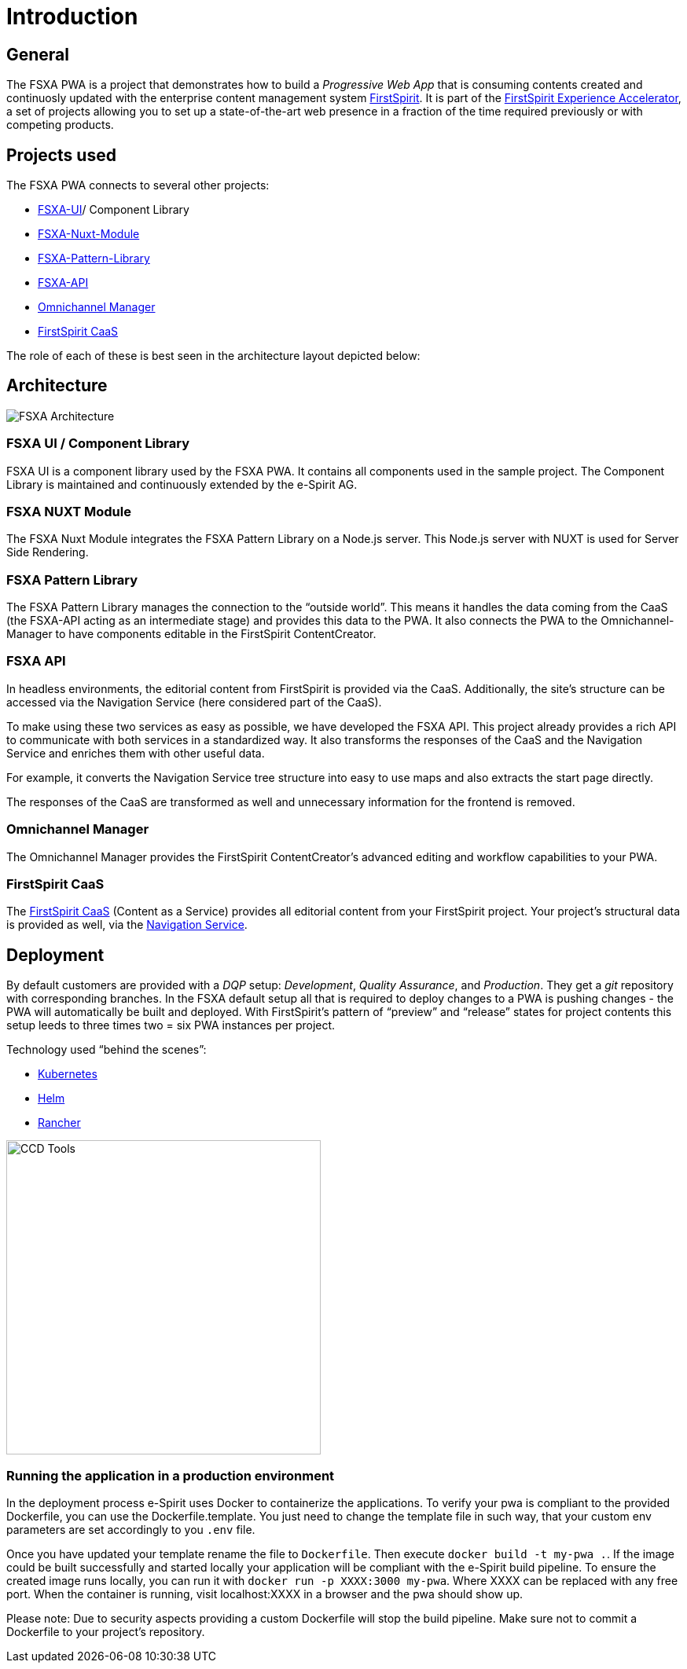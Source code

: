 = Introduction

:moduledir: ..
:imagesdir: {moduledir}/images

== General

The FSXA PWA is a project that demonstrates how to build a _Progressive Web App_ that is consuming contents created and continuosly updated with the enterprise content management system https://www.e-spirit.com/en/product/firstspirit-dxp/enterprise-cms/[FirstSpirit]. It is part of the https://docs.e-spirit.com/module/fsxa/[FirstSpirit Experience Accelerator], a set of projects allowing you to set up a state-of-the-art web presence in a fraction of the time required previously or with competing products.

== Projects used

The FSXA PWA connects to several other projects:

* https://github.com/e-Spirit/fsxa-ui[FSXA-UI]/ Component Library
* https://github.com/e-Spirit/fsxa-nuxt-module[FSXA-Nuxt-Module]
* https://github.com/e-Spirit/fsxa-pattern-library[FSXA-Pattern-Library]
* https://github.com/e-Spirit/fsxa-api[FSXA-API]
* http://docs.e-spirit.com/tpp/[Omnichannel Manager]
* https://docs.e-spirit.com/module/caas/CaaS_Platform_Documentation_EN.html[FirstSpirit CaaS]

The role of each of these is best seen in the architecture layout depicted below:

== Architecture

image:FSXA_PWA_Architecture.svg[FSXA Architecture]

=== FSXA UI / Component Library

FSXA UI is a component library used by the FSXA PWA. It contains all components used in the sample project. The Component Library is maintained and continuously extended by the e-Spirit AG.

=== FSXA NUXT Module

The FSXA Nuxt Module integrates the FSXA Pattern Library on a Node.js server. This Node.js server with NUXT is used for Server Side Rendering.

=== FSXA Pattern Library

The FSXA Pattern Library manages the connection to the "`outside world`". This means it handles the data coming from the CaaS (the FSXA-API acting as an intermediate stage) and provides this data to the PWA. It also connects the PWA to the Omnichannel-Manager to have components editable in the FirstSpirit ContentCreator.

=== FSXA API

In headless environments, the editorial content from FirstSpirit is provided via the CaaS. Additionally, the site’s structure can be accessed via the Navigation Service (here considered part of the CaaS).

To make using these two services as easy as possible, we have developed the FSXA API. This project already provides a rich API to communicate with both services in a standardized way. It also transforms the responses of the CaaS and the Navigation Service and enriches them with other useful data.

For example, it converts the Navigation Service tree structure into easy to use maps and also extracts the start page directly.

The responses of the CaaS are transformed as well and unnecessary information for the frontend is removed.

=== Omnichannel Manager

The Omnichannel Manager provides the FirstSpirit ContentCreator’s advanced editing and workflow capabilities to your PWA.

=== FirstSpirit CaaS

The https://docs.e-spirit.com/module/caas/CaaS_Platform_Documentation_EN.html[FirstSpirit CaaS] (Content as a Service) provides all editorial content from your FirstSpirit project. Your project’s structural data is provided as well, via the https://docs.e-spirit.com/module/caas/CaaS_Platform_Documentation_EN.html[Navigation Service].

== Deployment

By default customers are provided with a _DQP_ setup: _Development_, _Quality Assurance_, and _Production_. They get a _git_ repository with corresponding branches. In the FSXA default setup all that is required to deploy changes to a PWA is pushing changes - the PWA will automatically be built and deployed. With FirstSpirit’s pattern of "`preview`" and "`release`" states for project contents this setup leeds to three times two = six PWA instances per project.

Technology used "`behind the scenes`":

* https://kubernetes.io/[Kubernetes]
* https://helm.sh/[Helm]
* https://rancher.com/[Rancher]

image:ccd_tools.svg[CCD Tools,400]

=== Running the application in a production environment
In the deployment process e-Spirit uses Docker to containerize the applications.
To verify your pwa is compliant to the provided Dockerfile, you can use the Dockerfile.template.
You just need to change the template file in such way, that your custom env parameters are set accordingly to you `.env` file.

Once you have updated your template rename the file to `Dockerfile`.
Then execute `docker build -t my-pwa .`. 
If the image could be built successfully and started locally your application will be compliant with the e-Spirit build pipeline.
To ensure the created image runs locally, you can run it with `docker run -p XXXX:3000 my-pwa`. 
Where XXXX can be replaced with any free port. 
When the container is running, visit localhost:XXXX in a browser and the pwa should show up.

Please note: 
Due to security aspects providing a custom Dockerfile will stop the build pipeline. 
Make sure not to commit a Dockerfile to your project's repository.
